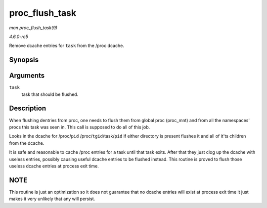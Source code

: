 .. -*- coding: utf-8; mode: rst -*-

.. _API-proc-flush-task:

===============
proc_flush_task
===============

*man proc_flush_task(9)*

*4.6.0-rc5*

Remove dcache entries for ``task`` from the /proc dcache.


Synopsis
========

.. c:function:: void proc_flush_task( struct task_struct * task )

Arguments
=========

``task``
    task that should be flushed.


Description
===========

When flushing dentries from proc, one needs to flush them from global
proc (proc_mnt) and from all the namespaces' procs this task was seen
in. This call is supposed to do all of this job.

Looks in the dcache for /proc/``pid`` /proc/``tgid``/task/``pid`` if
either directory is present flushes it and all of it'ts children from
the dcache.

It is safe and reasonable to cache /proc entries for a task until that
task exits. After that they just clog up the dcache with useless
entries, possibly causing useful dcache entries to be flushed instead.
This routine is proved to flush those useless dcache entries at process
exit time.


NOTE
====

This routine is just an optimization so it does not guarantee that no
dcache entries will exist at process exit time it just makes it very
unlikely that any will persist.


.. ------------------------------------------------------------------------------
.. This file was automatically converted from DocBook-XML with the dbxml
.. library (https://github.com/return42/sphkerneldoc). The origin XML comes
.. from the linux kernel, refer to:
..
.. * https://github.com/torvalds/linux/tree/master/Documentation/DocBook
.. ------------------------------------------------------------------------------
